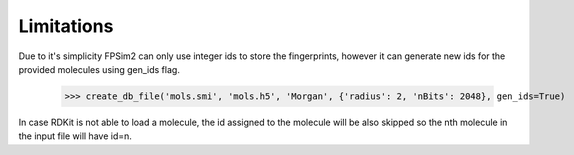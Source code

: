 .. _limitations:

Limitations
===========

Due to it's simplicity FPSim2 can only use integer ids to store the fingerprints, however it can generate new ids for the provided molecules using gen_ids flag.

    >>> create_db_file('mols.smi', 'mols.h5', 'Morgan', {'radius': 2, 'nBits': 2048}, gen_ids=True)

In case RDKit is not able to load a molecule, the id assigned to the molecule will be also skipped so the nth molecule in the input file will have id=n.